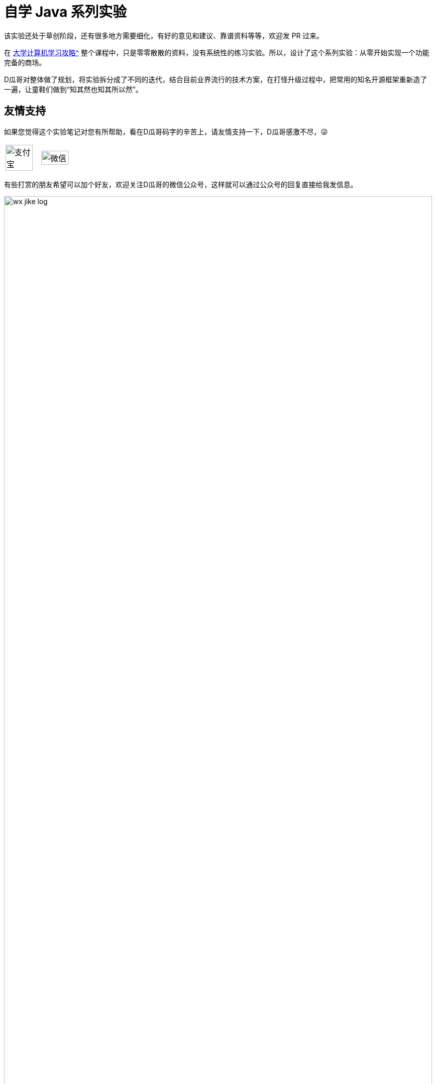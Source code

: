 = 自学 Java 系列实验
:toc:
:toc-placement!:
:toc-title: 目录
:toclevels: 1
:sectnumlevels: 4
:chapter-number: -1
:doctype: book

ifdef::env-github[]
:tip-caption: :bulb:
:note-caption: :information_source:
:important-caption: :heavy_exclamation_mark:
:caution-caption: :fire:
:warning-caption: :warning:
endif::[]

****
该实验还处于草创阶段，还有很多地方需要细化，有好的意见和建议、靠谱资料等等，欢迎发 PR 过来。
****

在 xref:plan.adoc[大学计算机学习攻略^] 整个课程中，只是零零散散的资料，没有系统性的练习实验。所以，设计了这个系列实验：从零开始实现一个功能完备的商场。

D瓜哥对整体做了规划，将实验拆分成了不同的迭代，结合目前业界流行的技术方案，在打怪升级过程中，把常用的知名开源框架重新造了一遍，让童鞋们做到“知其然也知其所以然”。

[preface]
== 友情支持

如果您觉得这个实验笔记对您有所帮助，看在D瓜哥码字的辛苦上，请友情支持一下，D瓜哥感激不尽，😜

[cols="2*^",frame=none]
|===
| image:images/alipay.png[title="支付宝", alt="支付宝", width="90%", align="center"] | image:images/wxpay.png[title="微信", alt="微信", width="90%", align="center"]
|===

有些打赏的朋友希望可以加个好友，欢迎关注D瓜哥的微信公众号，这样就可以通过公众号的回复直接给我发信息。

image:images/wx-jike-log.png[align="center",width=100%]

TIP: **公众号的微信号是: jike-log**。__因为众所周知的原因，有时图片加载不出来。如果图片加载不出来可以直接通过搜索微信号来查找我的公众号。__


toc::[]


[#important-words]
== 肺腑之言

虽然除本节之外，其他实验都是 D瓜哥 设计的。但坦白讲，个人觉得下面这些实验才更应该花时间来啃下来：

. https://nju-projectn.github.io/ics-pa-gitbook/ics2020/[南京大学 计算机科学与技术系 计算机系统基础 课程实验 2020^] -- 对应书籍是 https://book.douban.com/subject/26912767/[深入理解计算机系统（原书第3版） (豆瓣)^] 或者 https://book.douban.com/subject/30295940/[计算机系统基础 第2版 (豆瓣)^]。据一个在中科院读博的朋友说，做完这个实验，对计算机会有一个非常透彻的了解。
. https://www.xuetangx.com/course/THU08091000267/5883104[操作系统 - 清华大学 - 学堂在线^] -- 这个课程大作业是实现一个操作系统。和上面的实验重合度很高。选做一个就好，两个都做当然更好。如果这里没有对应视频，B站上有。
. https://cs186berkeley.net/[CS 186] -- 伯克利大学计算机系统课程。其中 Project 通过五个实验来完成一个操作系统课程。
. https://github.com/tidb-incubator/tinykv[tidb-incubator/tinykv: A course to build distributed key-value service based on TiKV model^]
. https://github.com/tidb-incubator/tinysql/blob/course/courses/material.md[tinysql/material.md at course^]
. https://iamxpy.github.io/2017/10/05/%E4%BC%AF%E5%85%8B%E5%88%A9%E5%A4%A7%E5%AD%A6%E6%95%B0%E6%8D%AE%E5%BA%93%E4%BD%9C%E4%B8%9A%E5%AE%9E%E7%8E%B0SimpleDB/[伯克利大学数据库作业实现SimpleDB ^]
. https://www.zhihu.com/question/35382593/answer/102269843[大学生如何实现一个数据库？ - 知乎^]
. https://github.com/qw4990/NYADB2[qw4990/NYADB2: NYADB2] -- 用 Go 编写一个数据库。
. https://study.163.com/course/introduction/1002830012.htm[自己动手用java写编译器^]
. https://www.bilibili.com/video/BV1R7411t71W[2020 MIT 6.824 分布式系统^] -- 这个课程和实验涉及到分布式了，已经算是研究生课程的内容了。
. https://university.pingcap.com/talent-plan/[Talent Plan | PingCAP University^] -- PingCAP 推出的系列课程，上面引用了它出品的两个实验 TinyKV 与 TinySQL，强烈推荐。

大学期间，有充足的时间，可以好好把一些东西啃透的。**只有难学的东西，才更值得花时间折腾。**像 Java 语言以及相关的实验，其实侧重点在业务上，对技术的要求反倒不是很高。另外，Java 上手也比较容易。但是，想把操作系统、计算机网络等吃透，却需要花费很大的功夫。所以，不如趁大学的美好时光，好好努力，争取多啃几块硬骨头！方便以后出门吹牛逼！



:sectnums:



[#martes]
== 日常练习：Martes 任务

随着这几年的工作学习，发现自己的眼光开始有些局限，鉴于此，借鉴左耳朵耗子在读友群发起的活动，增加一个日常练习任务。

这个任务，一方面要提高自己的技能，更重要的是开阔自己的眼界，抬头看世界。

=== 任务详情

* 每周至少做一个 LeetCode 的算法题；
* 每周阅读并点评至少一篇英文技术文章，推荐 https://medium.com/[Medium^]（需要科学上网）。
* 每周学习至少一个技术技巧；
* 每周至少分享一篇有观点和思考的技术文章。

考虑到英语和数学的重要性，再原有基础上，增加了两个任务：

. English -- 学习英语，可以看美剧，推荐《Modern Family》；可以看原版小说，推荐《Harry Potter》全集；注意：读《Harry Potter》要读英文原版，不要读美语版。
+
--
下面这套《Harry potter》就很不错，价格实惠，重量很轻，阅读很方便：

. https://book.douban.com/subject/26260838/[《Harry Potter and the Philosopher's Stone》^]。
. https://book.douban.com/subject/26435068/[《Harry Potter and the Chamber of Secrets》^]。
. https://book.douban.com/subject/26587557/[《Harry Potter and the Prisoner of Azkaban》^]。
. https://book.douban.com/subject/26613320/[《Harry Potter and the Goblet of Fire》^]。
. https://book.douban.com/subject/26821023/[《Harry Potter and the Order of the Phoenix》^]。
. https://book.douban.com/subject/26887355/[《Harry Potter and the Half-Blood Prince》^]。
. https://book.douban.com/subject/26913883/[《Harry Potter and the Deathly Hallows》^]。
--
+
. Mathematics -- 有感于很多地方需要数学知识，尤其是近几年大热的人工智能，故而把数学作为一个学习任务。
+
--
如果对此有什么异议，推荐读一读吴军的 https://book.douban.com/subject/35033507/[《数学之美》^]。

对于该学什么，我个人并没有太多拿得出手的建议。在我认知范围内，概率论与数理统计在做分析时，很有帮助，可以考虑深入学习一下。其他方面的内容，需要再咨询资深人士。以后有机会再补充。
--


六个关键词是：Mathematics、Algorithm、Review、Technique、English、Share，简称 **Martes**。

=== 学习目的

* M means learn the Mathematics,
* A means learn the Algorithm, 
* R means learn the English, 
* T means learn the techniques, 
* E means learn the English,
* S means learn how to influence people.




[#staic-web]
== 静态页面的商城

做静态页面，需要学习 HTML + CSS + JavaScript。



[#jsp-servlet]
== 基于 JSP + Servlet 实现的商城

=== 要求

. 请使用纯原生 JSP & Servlet 来实现。不准使用任何框架。
. 请将代码开源到 GitHub 上。
. 初次开发，不需要遵循最佳实践，不需要考虑编码规范，先把东西做出来。

=== 问题分析

在上一步中，制作了一个静态页面。但是，不能添加商品，不能购物的网站，不能称为一个电子商城。所以，请使用 JSP & Servlet 将其改造成一个动态网址。

学习 Java，JSP & Servlet 等相关知识。需要基于前面的项目来慢慢改造。



[#tiny-mvc]
== 基于 TinyMVC + FreeMarker 实现的商城

基于上面的项目，自己实现一个 MVC 框架：TinyMVC。

=== 要求

. 将代码开源到 GitHub 上。
. 将 TinyMVC 抽取出来，做个一个独立的小项目，可以在其他项目中复用。

=== 问题分析

在完成上述动态网址后，请思考如下问题：

. 业务逻辑（比如商品详情页显示）如何复用？
. JSP 只是一种比较慢的模板技术。如何在复用业务代码的基础上，快速替换一个更高效的模板技术（比如： https://freemarker.apache.org/[FreeMarker^]）？

在思考完上面两个问题后，可以了解一下 MVC 设计模式。

另外，开发框架需要重点考虑这个问题：怎么加载未来的类？说的更通俗易懂些，就是如何加载使用这个框架的业务代码。这里就需要学习反射、注解、类加载等知识。



[#tinymap]
== 基于 TinyMap 实现的商城

基于上面的项目，自己实现一个 O/R Mapping 框架：TinyMap。

=== 要求

. 将代码开源到 GitHub 上
. 将 TinyMap 抽取出来，做成一个独立的小项目，可以在其他项目中复用。

=== 问题分析

在开发上述商城代码时，有没有一种体会：一个数据库查询是非常标准的五步①建立连接；②创建 `Statement`；③执行查询；④处理查询结果；⑤关闭连接。其中，只需要重点关注 ③执行查询 和 ④处理查询结果 即可；另外三步都是重复操作。请问，怎么复用这些代码？

进一步分析，在 Java 中都是以操作对象为主，但是数据库确实一条一条记录。怎么解决这个映射关系？



[#tiny-pool]
== 基于 TinyPool 实现的商城

数据库连接的建立和释放是一个非常耗时工作。基于上面的项目，自己实现一个数据库连接池框架：TinyPool，实现数据库连接的复用。

=== 要求

. 将代码开源到 GitHub 上
. 将 TinyPool 抽取出来，做成一个独立的小项目，可以在其他项目中复用。



[#tiny-spring]
== 基于 TinySpring 实现的商城

基于上面的项目，自己实现一个 IoC + AOP 框架： TinySpring。

=== 要求

. 将代码开源到 GitHub 上
. 将 TinySpring。 抽取出来，做成一个独立的小项目，可以在其他项目中复用。

=== 问题分析

如果按照上面的顺序，逐步实现一个完整的项目。到这里为止，是一个比较大的项目了。各种对象依赖相互设置，是不是非常繁琐？怎么解决这个问题？

在 <<tiny-pool>> 中提到“数据库连接的建立和释放是一个非常耗时工作。”，如何进行定量分析？如果还想分析其他方法的耗时情况，怎么复用上面的解决方案？

怎么分析没有实现任何接口的类的调用情况？



[#tiny-dubbo]
== 基于 TinyDubbo 实现的分布式商城

基于上面的项目，自己实现一个分布式服务框架： TinyDubbo。

=== 要求

. 将代码开源到 GitHub 上
. 将 TinyDubbo。 抽取出来，做成一个独立的小项目，可以在其他地方复用。

=== 问题分析

如果访问量很大，一台服务器已经无法支撑负载了，怎么办？

两台三台机器好吧，十台八台，成百上千台怎么办？

如何发现哪些机器提供了服务？如何做负载均衡？如何方便地水平扩容和缩容？

还需要考虑如下一些问题：

. 服务端和客户端如何进行通信？这里特指双方使用的序列化方式。最简单的是使用 JSON。那么能否自己设计一个序列化方式呢？序列化如何跨语言？在微服务框架中，如何给序列化留好扩展，方便根据需求切换不同的序列号方式？
+
--
这里还需要注意区分序列化协议和网络传输协议。

学过网络协议的应该都了解，TCP 协议就是传输一段 bit 位。而序列化协议是将数据（通常是程序对象，比如 Java 对象）转化成一段 bit 位，然后通过 TCP 协议传输出去；到接收方之后，从 TCP 流中，读取传输的那些 bit 位，然后再反序列化成想要的数据。
--
+
. 私以为，设计微服务框架的一个重点是如何设计一个分布式存储来保存所有的服务信息。当然，从另外一个角度去考虑，分布式存储的问题是可以单独拎出来作为一个话题来深入细讲的。 https://www.bilibili.com/video/BV1R7411t71W[2020 MIT 6.824 分布式系统^] 是 MIT 一门非常知名的课程，也从侧面印证了我的观点。所以，建议大家把这门课用心学好。多说一句，各种知识都是相通的，基础知识是起飞的基石，一点要把基础打好。
. 分布式服务框架的重点是服务治理：如何做服务发现？如何做负载均衡？如何做服务治理？如何做服务熔断？等等，都是值得探索的问题。 https://book.douban.com/subject/25867042/[大型网站系统与Java中间件开发实践^] 和 https://book.douban.com/subject/35092430/[微服务治理：体系、架构及实践^] 值得拿来读一读。



[#tiny-sharding]
== 基于 TinySharding 实现的分库分表商城

基于上面的项目，自己实现一个透明化的数据库代理端，在该代理端内实现分库分表操作： TinySharding。

只考虑 https://dev.mysql.com/doc/[MySQL 8.x^] 数据库即可。考察重点不是数据库，而是你的编码和设计能力。

=== 要求

. 将代码开源到 GitHub 上
. 将 TinySharding。 抽取出来，做成一个独立的小项目，可以在其他项目中复用。

=== 问题分析

实现一个透明化的数据库代理端，需要解决如下几个问题：

. 在应用层写的 SQL 语句，如何访问到对应的数据库和表？编译原理也许会告诉你答案。
. 在外部看来，该代理端就是一个 MySQL 数据库。怎么解析外部发来的请求？又如何把请求到的数据封装成外部熟悉的数据包？
. 怎么解决数据快速稳定传输的问题？这里就需要研究 TCP 等网络协议；也需要研究在 Java 中的网络编程相关问题。当然，即使其他编程语言也会有类似的问题。可以参考 https://en.wikipedia.org/wiki/C10k_problem[C10k problem - Wikipedia^]。



[#seckill]
== 支持秒杀功能的商城

自己设计并实现一个秒杀系统。

=== 要求

. 将代码开源到 GitHub 上。
. 能否将这个项目做得可复用？

=== 问题分析

秒杀系统的关键是如何解决突发的大流量访问的问题？



[#marketing]
== 支持营销功能的商城

自己设计并实现一个营销系统来支持商场的运营需要！

营销形式参考京东商场的营销形式。

=== 要求

. 将代码开源到 GitHub 上。
. 能否将这个项目做得可复用？

=== 问题分析

营销系统是设计，重点在于其可扩展性。需要重点思考如何将多种形式的营销形式进行统一处理。（这是一家之言，也许有其他形式！）



[#ai-recommender]
== 开发推荐功能，实现商场千人千面

自己设计并实现一套推荐系统，在商场首页、商品详情页等页面添加推荐功能，让商场达到“千人千面”的效果。

=== 要求

. 将代码开源到 GitHub 上。
. 能否将这个项目做得可复用？

=== 问题分析

. 基础商品信息从哪里来？友情提醒：爬虫系统。
. 有比较容易实现哪些推荐算法？
. 关于推荐算法，目前业界最前沿的发展水平是什么样的？

[TIP]
====
这个项目属于研究生范畴的内容。代码实现是一方面，但是更重要的是培养自己针对一些主题进行深入探索研究的能力！

另外，这个项目，希望不仅仅实现了代码，还要深入学习，发表一篇几十页的系统文章出来！
====

== 备选实验

. 实现一个 HTTP 0.9 协议。
. 实现一个 Java Servlet 容器。
. https://www.bilibili.com/video/av31470470[手写服务器httpserver项目]
. http://www.linuxfromscratch.org/lfs/download.html[Linux From Scratch] -- 自己编译 Linux 系统。

